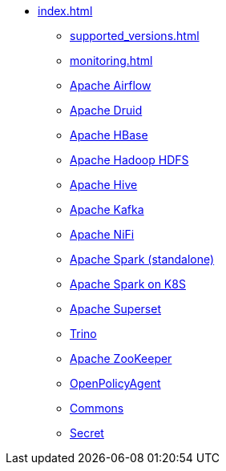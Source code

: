 * xref:index.adoc[]
** xref:supported_versions.adoc[]
** xref:monitoring.adoc[]
** xref:airflow::index.adoc[Apache Airflow]
** xref:druid::index.adoc[Apache Druid]
** xref:hbase::index.adoc[Apache HBase]
** xref:hdfs::index.adoc[Apache Hadoop HDFS]
** xref:hive::index.adoc[Apache Hive]
** xref:kafka::index.adoc[Apache Kafka]
** xref:nifi::index.adoc[Apache NiFi]
** xref:spark::index.adoc[Apache Spark (standalone)]
** xref:spark-k8s::index.adoc[Apache Spark on K8S]
** xref:superset::index.adoc[Apache Superset]
** xref:trino::index.adoc[Trino]
** xref:zookeeper::index.adoc[Apache ZooKeeper]
** xref:opa::index.adoc[OpenPolicyAgent]
** xref:commons-operator::index.adoc[Commons]
** xref:secret-operator::index.adoc[Secret]
